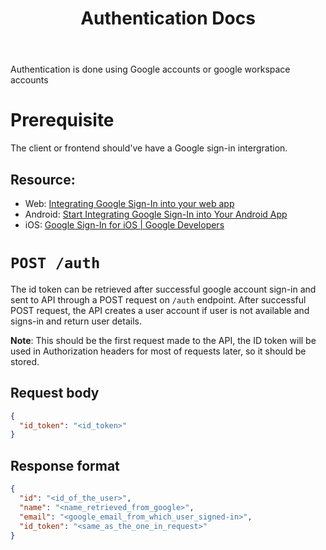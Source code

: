 #+TITLE: Authentication Docs

Authentication is done using Google accounts or google workspace accounts
* Prerequisite
The client or frontend should've have a Google sign-in intergration.
** Resource:
+ Web: [[https://developers.google.com/identity/sign-in/web/sign-in][Integrating Google Sign-In into your web app]]
+ Android: [[https://developers.google.com/identity/sign-in/android/start-integrating][Start Integrating Google Sign-In into Your Android App]]
+ iOS: [[https://developers.google.com/identity/sign-in/ios][Google Sign-In for iOS | Google Developers]]

* =POST /auth=
The id token can be retrieved after successful google account sign-in and
sent to API through a POST request on =/auth= endpoint.
After successful POST request, the API creates a user account if user is not
available and signs-in and return user details.

*Note*:
This should be the first request made to the API, the ID token will be used in
Authorization headers for most of requests later, so it should be stored.
** Request body
#+BEGIN_SRC json
{
  "id_token": "<id_token>"
}
#+END_SRC
** Response format
#+BEGIN_SRC json
{
  "id": "<id_of_the_user>",
  "name": "<name_retrieved_from_google>",
  "email": "<google_email_from_which_user_signed-in>",
  "id_token": "<same_as_the_one_in_request>"
}
#+END_SRC
